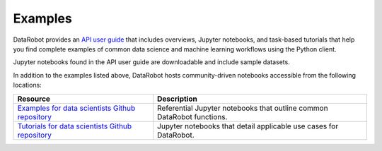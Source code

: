 .. _examples_index:

Examples
========

DataRobot provides an `API user guide <https://docs.datarobot.com/en/docs/api/guide/index.html>`_ that includes overviews, Jupyter notebooks, and task-based tutorials that help you find complete examples of common data science and machine learning workflows using the Python client.

Jupyter notebooks found in the API user guide are downloadable and include sample datasets.

In addition to the examples listed above, DataRobot hosts community-driven notebooks accessible from the following locations:

+-----------------------------------------------------------------------------------------------------------------------------+-------------------------------------------------------------------------+
| Resource                                                                                                                    | Description                                                             |
+=============================================================================================================================+=========================================================================+
| `Examples for data scientists Github repository <https://github.com/datarobot-community/examples-for-data-scientists/>`_    | Referential Jupyter notebooks that outline common DataRobot functions.  |
+-----------------------------------------------------------------------------------------------------------------------------+-------------------------------------------------------------------------+
| `Tutorials for data scientists Github repository <https://github.com/datarobot-community/tutorials-for-data-scientists/>`_  | Jupyter notebooks that detail applicable use cases for DataRobot.       |
+-----------------------------------------------------------------------------------------------------------------------------+-------------------------------------------------------------------------+
